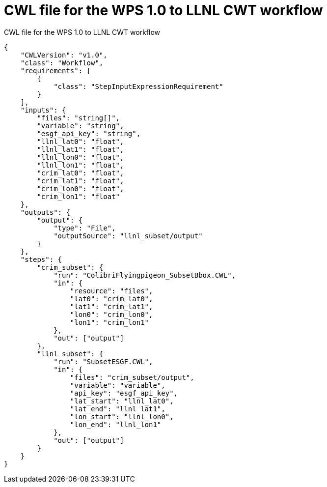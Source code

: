 [appendix]
[[CWL_WPS1_to_CWT_LLNL_workflow]]
= CWL file for the WPS 1.0 to LLNL CWT workflow

.CWL file for the WPS 1.0 to LLNL CWT workflow
[source,JSON]
----
{
    "CWLVersion": "v1.0",
    "class": "Workflow",
    "requirements": [
        {
            "class": "StepInputExpressionRequirement"
        }
    ],
    "inputs": {
        "files": "string[]",
        "variable": "string",
        "esgf_api_key": "string",
        "llnl_lat0": "float",
        "llnl_lat1": "float",
        "llnl_lon0": "float",
        "llnl_lon1": "float",
        "crim_lat0": "float",
        "crim_lat1": "float",
        "crim_lon0": "float",
        "crim_lon1": "float"
    },
    "outputs": {
        "output": {
            "type": "File",
            "outputSource": "llnl_subset/output"
        }
    },
    "steps": {
        "crim_subset": {
            "run": "ColibriFlyingpigeon_SubsetBbox.CWL",
            "in": {
                "resource": "files",
                "lat0": "crim_lat0",
                "lat1": "crim_lat1",
                "lon0": "crim_lon0",
                "lon1": "crim_lon1"
            },
            "out": ["output"]
        },
        "llnl_subset": {
            "run": "SubsetESGF.CWL",
            "in": {
                "files": "crim_subset/output",
                "variable": "variable",
                "api_key": "esgf_api_key",
                "lat_start": "llnl_lat0",
                "lat_end": "llnl_lat1",
                "lon_start": "llnl_lon0",
                "lon_end": "llnl_lon1"
            },
            "out": ["output"]
        }
    }
}
----
